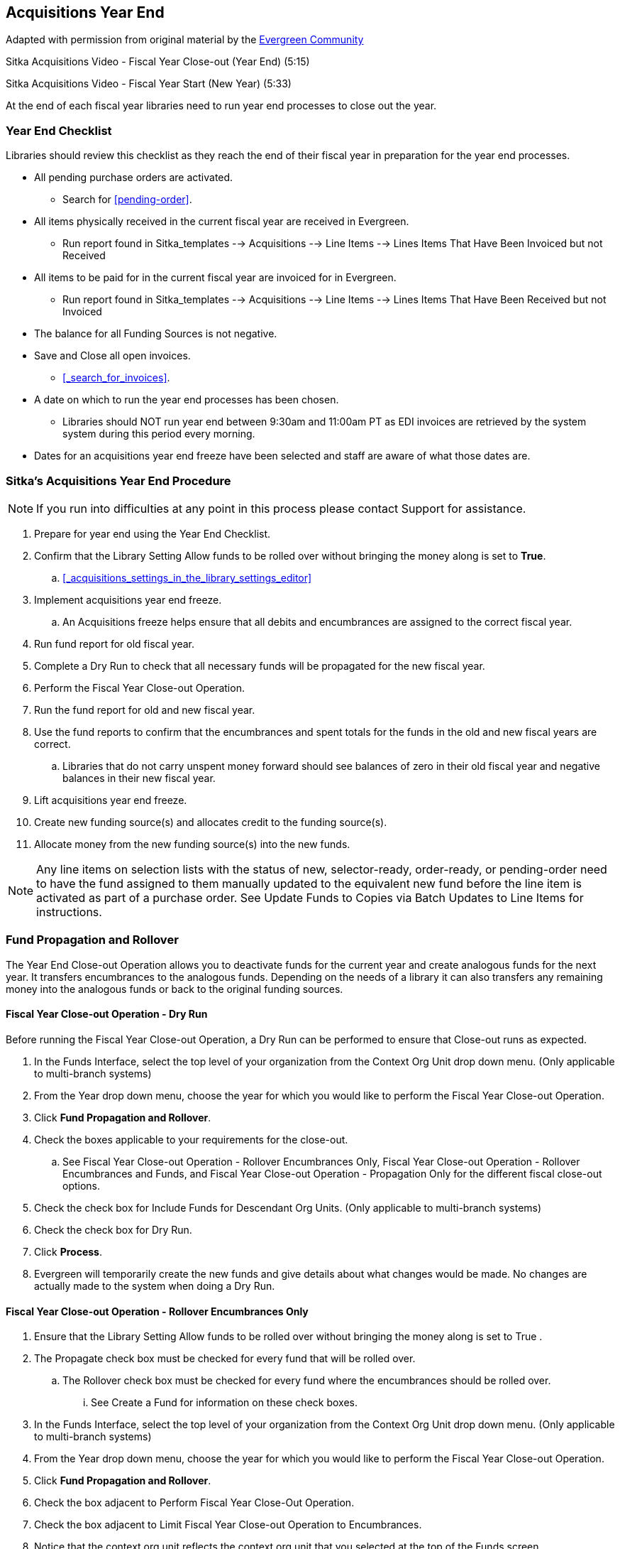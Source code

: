 Acquisitions Year End
---------------------

Adapted with permission from original material by the
https://wiki.evergreen-ils.org/lib/exe/fetch.php?media=administration_functions_in_the_acquistions_module_ev.pdf[Evergreen Community]

Sitka Acquisitions Video - Fiscal Year Close-out (Year End) (5:15)

Sitka Acquisitions Video - Fiscal Year Start (New Year) (5:33)

At the end of each fiscal year libraries need to run year end processes to close out the year.

Year End Checklist
~~~~~~~~~~~~~~~~~~

Libraries should review this checklist as they reach the end of their fiscal year in preparation for the year end processes.

* All pending purchase orders are activated.
+
** Search for xref:pending-order[].
+
* All items physically received in the current fiscal year are received in Evergreen.
+
** Run report found in Sitka_templates --> Acquisitions --> Line Items --> Lines Items That Have Been Invoiced but not Received
+
* All items to be paid for in the current fiscal year are invoiced for in Evergreen.
+
** Run report found in Sitka_templates --> Acquisitions --> Line Items --> Lines Items That Have Been Received but not Invoiced
+
* The balance for all Funding Sources is not negative.
+
* Save and Close all open invoices.
+
** xref:_search_for_invoices[].
+
* A date on which to run the year end processes has been chosen.
+
** Libraries should NOT run year end between 9:30am and 11:00am PT as EDI invoices are retrieved by the system system during this period every morning.
+
* Dates for an acquisitions year end freeze have been selected and staff are aware of what those dates are.

Sitka's Acquisitions Year End Procedure
~~~~~~~~~~~~~~~~~~~~~~~~~~~~~~~~~~~~~~~

[NOTE]
=====
If you run into difficulties at any point in this process please contact Support for assistance.
=====

. Prepare for year end using the Year End Checklist.

. Confirm that the Library Setting Allow funds to be rolled over without bringing the money along is set to *True*.

.. xref:_acquisitions_settings_in_the_library_settings_editor[]

. Implement acquisitions year end freeze.

.. An Acquisitions freeze helps ensure that all debits and encumbrances are assigned to the correct fiscal year.

. Run fund report for old fiscal year.

. Complete a Dry Run to check that all necessary funds will be propagated for the new fiscal year.

. Perform the Fiscal Year Close-out Operation.

. Run the fund report for old and new fiscal year.

. Use the fund reports to confirm that the encumbrances and spent totals for the funds in the old and new fiscal years are correct.

.. Libraries that do not carry unspent money forward should see balances of zero in their old fiscal year and negative balances in their new fiscal year.

. Lift acquisitions year end freeze.

. Create new funding source(s) and allocates credit to the funding source(s).

. Allocate money from the new funding source(s) into the new funds.



[NOTE]
=====
Any line items on selection lists with the status of new, selector-ready, order-ready, or
pending-order need to have the fund assigned to them manually updated to the equivalent new
fund before the line item is activated as part of a purchase order. See Update Funds to Copies
via Batch Updates to Line Items for instructions.
=====


Fund Propagation and Rollover
~~~~~~~~~~~~~~~~~~~~~~~~~~~~~

The Year End Close-out Operation allows you to deactivate funds for the current year and create analogous
funds for the next year. It transfers encumbrances to the analogous funds. Depending on the needs of a
library it can also transfers any remaining money into the analogous funds or back to the original
funding sources.


Fiscal Year Close-out Operation - Dry Run
^^^^^^^^^^^^^^^^^^^^^^^^^^^^^^^^^^^^^^^^^

Before running the Fiscal Year Close-out Operation, a Dry Run can be performed to ensure that
Close-out runs as expected.

. In the Funds Interface, select the top level of your organization from the Context Org Unit drop down menu. (Only applicable to multi-branch systems)

. From the Year drop down menu, choose the year for which you would like to perform the Fiscal Year Close-out Operation.

. Click *Fund Propagation and Rollover*.

. Check the boxes applicable to your requirements for the close-out.

.. See Fiscal Year Close-out Operation - Rollover Encumbrances Only, Fiscal Year Close-out Operation - Rollover Encumbrances and Funds, and Fiscal Year Close-out Operation - Propagation Only for the different fiscal close-out options.

. Check the check box for Include Funds for Descendant Org Units. (Only applicable to multi-branch systems)

. Check the check box for Dry Run.

. Click *Process*.

. Evergreen will temporarily create the new funds and give details about what changes would be made. No changes are actually made to the system when doing a Dry Run.

Fiscal Year Close-out Operation - Rollover Encumbrances Only
^^^^^^^^^^^^^^^^^^^^^^^^^^^^^^^^^^^^^^^^^^^^^^^^^^^^^^^^^^^^

. Ensure that the Library Setting Allow funds to be rolled over without bringing the money along is set to True .

. The Propagate check box must be checked for every fund that will be rolled over.

.. The Rollover check box must be checked for every fund where the encumbrances should be rolled over.

... See Create a Fund for information on these check boxes.

. In the Funds Interface, select the top level of your organization from the Context Org Unit drop down menu. (Only applicable to multi-branch systems)

. From the Year drop down menu, choose the year for which you would like to perform the Fiscal Year Close-out Operation.

. Click *Fund Propagation and Rollover*.

. Check the box adjacent to Perform Fiscal Year Close-Out Operation.

. Check the box adjacent to Limit Fiscal Year Close-out Operation to Encumbrances.

. Notice that the context org unit reflects the context org unit that you selected at the top of the Funds screen.

.. If you want to perform the close-out operation on the context org units and its child units, check the box adjacent to Include Funds for Descendant Org Units.

. Click *Process*.

. Evergreen will begin the fiscal year close-out operation. Evergreen will make a clone of each fund where the Propagate box was checked, but will increment the year by 1. Encumbrances will be moved to the new funds for every fund where the Rollover box was checked.

Fiscal Year Close-out Operation - Rollover Encumbrances and Unspent Money
^^^^^^^^^^^^^^^^^^^^^^^^^^^^^^^^^^^^^^^^^^^^^^^^^^^^^^^^^^^^^^^^^^^^^^^^^

. Ensure that the Library Setting Allow funds to be rolled over without bringing the money along is set to *False* .

. The Propagate check box must be checked for every fund that will be rolled over.

.. The Rollover check box must be checked for every fund where the encumbrances and money should be rolled over.

... See Create a Fund for information on these check boxes.

. In the Funds Interface, select the top level of your organization from the Context Org Unit drop down menu. (Only applicable to multi-branch systems)

. From the Year drop down menu, choose the year for which you would like to perform the Fiscal Year Close-out Operation.

. Click *Fund Propagation and Rollover*.

. Check the box adjacent to Perform Fiscal Year Close-Out Operation.

. Ensure the box adjacent to Limit Fiscal Year Close-out Operation to Encumbrances is not checked.

. Notice that the context org unit reflects the context org unit that you selected at the top of the Funds screen.

.. If you want to perform the close-out operation on the context org units and its child units, check the box adjacent to Include Funds for Descendant Org Units.

. Click *Process*.

. Evergreen will begin the fiscal year close-out operation. Evergreen will make a clone of each fund where the Propagate box was checked, but will increment the year by 1. Encumbrances and money will be moved to the new funds for every fund where the Rollover box was checked.

Fiscal Year Close-Out Operation - Rollover Encumbrances and Unspent Money for Particular Funds
^^^^^^^^^^^^^^^^^^^^^^^^^^^^^^^^^^^^^^^^^^^^^^^^^^^^^^^^^^^^^^^^^^^^^^^^^^^^^^^^^^^^^^^^^^^^^^

To rollover encumbrances and unspent money for some funds and only encumbrances for other funds fiscal
year end close-out must be run twice.

. Ensure that the Library Setting Allow funds to be rolled over without bringing the money along is set to *True* .

. Uncheck the Propagate check box for every fund where the unspent money will be rolled over.

.. Uncheck the Rollover check box for every fund where the unspent money will be rolled over.

... See Create a Fund for information on these check boxes.

. In the Funds Interface, select the top level of your organization from the Context Org Unit drop down menu. (Only applicable to multi-branch systems)

. From the Year drop down menu, choose the year for which you would like to perform the Fiscal Year Close-out Operation.

. Click *Fund Propagation and Rollover*.

. Check the box adjacent to Perform Fiscal Year Close-Out Operation.

. Check the box adjacent to Limit Fiscal Year Close-out Operation to Encumbrances

. Notice that the context org unit reflects the context org unit that you selected at the top of the Funds screen.

.. If you want to perform the close-out operation on the context org units and its child units, check the box adjacent to Include Funds for Descendant Org Units.

. Click *Process*.

. Evergreen will begin the fiscal year close-out operation. Evergreen will make a clone of each fund where the Propagate box was checked, but will increment the year by 1. Encumbrances will be moved to the new funds for every fund where the Rollover box was checked.

. Reload the Funds page and go back to the current fiscal year you are closing.

. Check the Propagate check box for every fund where the unspent money will be rolled over.

.. Check the Rollover check box for every fund where the unspent money will be rolled over.

... See Create a Fund for information on these check boxes.

. Uncheck the Propagate check box for every fund in the current fiscal year where the encumbrances have been moved to the new fiscal year.

.. Uncheck the Rollover check box for every fund in the current fiscal year where the encumbrances have been moved to the new fiscal year.

.. Ensure that the Active check box has been unchecked for every fund in the current fiscal year where the encumbrances have been moved to the new fiscal year.

... See Create a Fund for information on these check boxes.

. In the Funds Interface, select the top level of your organization from the Context Org Unit drop down menu. (Only applicable to multi-branch systems)

. From the Year drop down menu, choose the year for which you would like to perform the Fiscal Year Close-out Operation.

. Click *Fund Propagation and Rollover*.

. Check the box adjacent to Perform Fiscal Year Close-Out Operation.

. Ensure the box adjacent to Limit Fiscal Year Close-out Operation to Encumbrances is not checked.

. Notice that the context org unit reflects the context org unit that you selected at the top of the Funds screen.

.. If you want to perform the close-out operation on the context org units and its child units, check the box adjacent to Include Funds for Descendant Org Units.

. Click *Process*.

. Evergreen will begin the fiscal year close-out operation. Evergreen will make a clone of each fund where the Propagate box was checked, but will increment the year by 1. Encumbrances and unspent money will be moved to the new funds for every fund where the Rollover box was checked.

Fiscal Year Close-out Operation - Propagation Only
^^^^^^^^^^^^^^^^^^^^^^^^^^^^^^^^^^^^^^^^^^^^^^^^^^

To propagate funds in Evergreen without performing rollover:

. The Propagate check box must be checked for every fund that will be propagated.

.. See Create a Fund for information on this check box.

. In the Funds Interface, select the top level of your organization from the Context Org Unit drop down menu. (Only applicable to multi-branch systems)

. From the Year drop down menu, choose the year for which you would like to propagate the funds.

. The Propagate check box must be checked for every fund that will be rolled over.

. See Create a Fund for information on these check boxes.

. Click *Fund Propagation and Rollover*.

. Uncheck the box adjacent to Perform Fiscal Year Close-Out Operation.

. Uncheck the box adjacent to Limit Fiscal Year Close-out Operation to Encumbrances.

. Uncheck the box for Dry Run.

. Notice that the context org unit reflects the context org unit that you selected at the top of the Funds screen.

.. If you want to propagate funds for context org unit and its child units, check the box adjacent to Include Funds for Descendant Org Units.

. Click *Process*.

. Evergreen will create new funds, increasing the year by one, for all the funds in the year you selected that have Propagate set to true. No money or encumbrances are moved.
